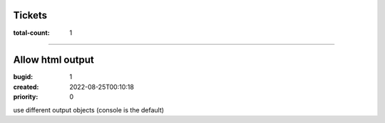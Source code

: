 Tickets
=======

:total-count: 1

--------------------------------------------------------------------------------

Allow html output
=================

:bugid: 1
:created: 2022-08-25T00:10:18
:priority: 0

use different output objects (console is the default)
